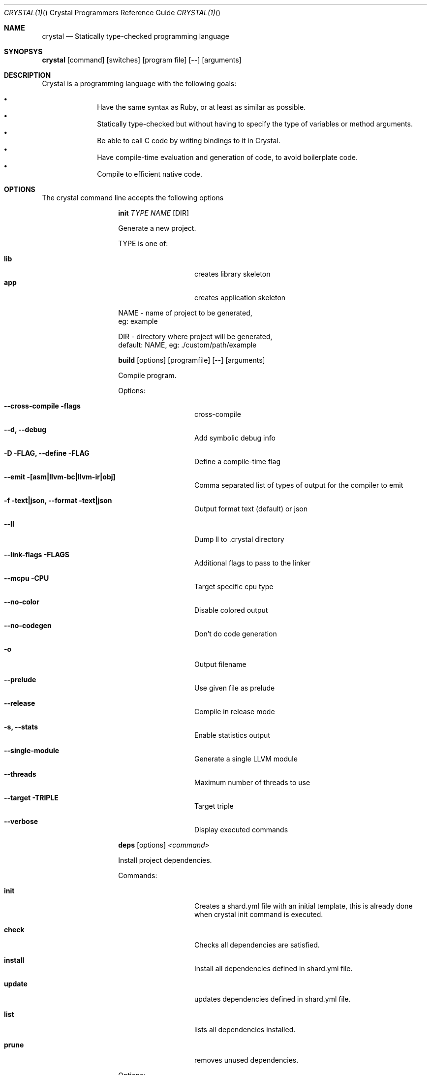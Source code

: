 .\"Crystal Programming Language
.Dd February 11, 2016
.Dt CRYSTAL(1) "" "Crystal Programmers Reference Guide"
.\".Dt CRYSTAL 1
.Os UNIX
.Sh NAME
.Nm crystal
.Nd Statically type-checked programming language
.Sh SYNOPSYS
.Nm
.Op command
.Op switches
.Op program file
.Op --
.Op arguments
.Sh DESCRIPTION
Crystal is a programming language with the following goals:

.Bl -bullet -offset indent -compact
.It
Have the same syntax as Ruby, or at least as similar as possible.
.It
Statically type-checked but without having to specify the type of variables or method arguments.
.It
Be able to call C code by writing bindings to it in Crystal.
.It
Have compile-time evaluation and generation of code, to avoid boilerplate code.
.It
Compile to efficient native code.
.El
.Sh OPTIONS
The crystal command line accepts the following options 

.Bl -tag -offset indent -compact
.Pp
.It 
.Cm init
.Ar TYPE
.Ar NAME
.Op DIR
.Pp
Generate a new project.
.Pp
TYPE is one of:
.Bl -tag -offset indent -compact
.Pp
.It Sy lib
creates library skeleton
.It Sy app
creates application skeleton
.El
.Bd -literal -offset
NAME - name of project to be generated,
eg: example
.Pp
DIR  - directory where project will be generated,
default: NAME, eg: ./custom/path/example
.Ed

.Pp
.It
.Cm build
.Op options
.Op programfile
.Op --
.Op arguments
.Pp
Compile program.
.Pp
Options:
.Bl -tag -offset indent
.Pp
.It Fl -cross-compile flags
cross-compile
.It Fl -d, Fl -debug
Add symbolic debug info
.It Fl D FLAG, -define FLAG
Define a compile-time flag
.It Fl -emit [asm|llvm-bc|llvm-ir|obj]
Comma separated list of types of output for the compiler to emit
.It Fl f text|json, -format text|json
Output format text (default) or json
.It Fl -ll
Dump ll to .crystal directory
.It Fl -link-flags FLAGS
Additional flags to pass to the linker
.It Fl -mcpu CPU
Target specific cpu type
.It Fl -no-color
Disable colored output
.It Fl -no-codegen
Don't do code generation
.It Fl o
Output filename
.It Fl -prelude
Use given file as prelude
.It Fl -release
Compile in release mode
.It Fl s, -stats
Enable statistics output
.It Fl -single-module
Generate a single LLVM module
.It Fl -threads
Maximum number of threads to use
.It Fl -target TRIPLE
Target triple
.It Fl -verbose
Display executed commands
.El

.Pp
.It
.Cm deps
.Op options
.Ar <command>
.Pp
Install project dependencies.
.Pp
Commands:
.Bl -tag -offset indent
.It Cm init
Creates a shard.yml file with an initial template, this is already done when crystal init command is executed.
.It Cm check
Checks all dependencies are satisfied.
.It Cm install
Install all dependencies defined in shard.yml file.
.It Cm update
updates dependencies defined in shard.yml file.
.It Cm list
lists all dependencies installed.
.It Cm prune
removes unused dependencies.
.El
.Pp
Options:
.Bl -tag -offset indent
.It Fl -no-colors                      
.It Fl -version                        
.It Fl -production                     
.It Fl v, -verbose                    
.It Fl q, -quiet                      
.It Fl h, -help 
.El
.Pp
.It Cm docs
.Pp
generate documentation.
.Pp
.It Cm eval
.Pp
Eval code from args or standard input.
.Pp
.It
.Cm run
.Op options
.Op programfile
.Op Fl -
.Op arguments
.Pp
Compile and run program.
.Pp
Options:
.Bl -tag -offset indent
.Pp
.It Fl d, -debug                      
Add symbolic debug info
.It Fl D FLAG, -define FLAG           
Define a compile-time flag
.It Fl -emit [asm|llvm-bc|llvm-ir|obj]
Comma separated list of types of output for the compiler to emit
.It Fl f text|json, -format text|json
Output format text (default) or json
.It Fl -ll
Dump ll to .crystal directory
.It Fl -link-flags FLAGS
Additional flags to pass to the linker
.It Fl -mcpu CPU
Target specific cpu type
.It Fl -no-color
Disable colored output
.It Fl -no-codegen
Don't do code generation
.It Fl o
Output filename
.It Fl -prelude
Use given file as prelude
.It Fl -release
Compile in release mode
.It Fl s, -stats
Enable statistics output
.It Fl -single-module
Generate a single LLVM module
.It Fl -threads
Maximum number of threads to use
.It Fl -verbose
Display executed commands
.El
.Pp
.It
.Cm spec
.Pp
Compile and run specs (in spec directory).
.Pp
.It
.Cm tool
.Op tool
.Op switches
.Op program file
.Op Fl -
.Op arguments
.Pp
Run a tool.
.Pp
Tools:
.Bl -tag -offset indent
.It Cm context
show context for given location
.It Cm format
format project, directories and/or files
.It Cm hierarchy
show type hierarchy
.It Cm implementations
show implementations for given call in location
.It Cm types
show type of main variables
.El
.Pp
.It Cm version, Fl -version, v
.Pp
Show version.
.El
.Sh SEE ALSO
.Bl -hang -compact -width "https://github.com/manastech/crystal/1234"
.It http://crystal-lang.org/
The official web site.
.It https://github.com/manastech/crystal
Official Repository.
.El
